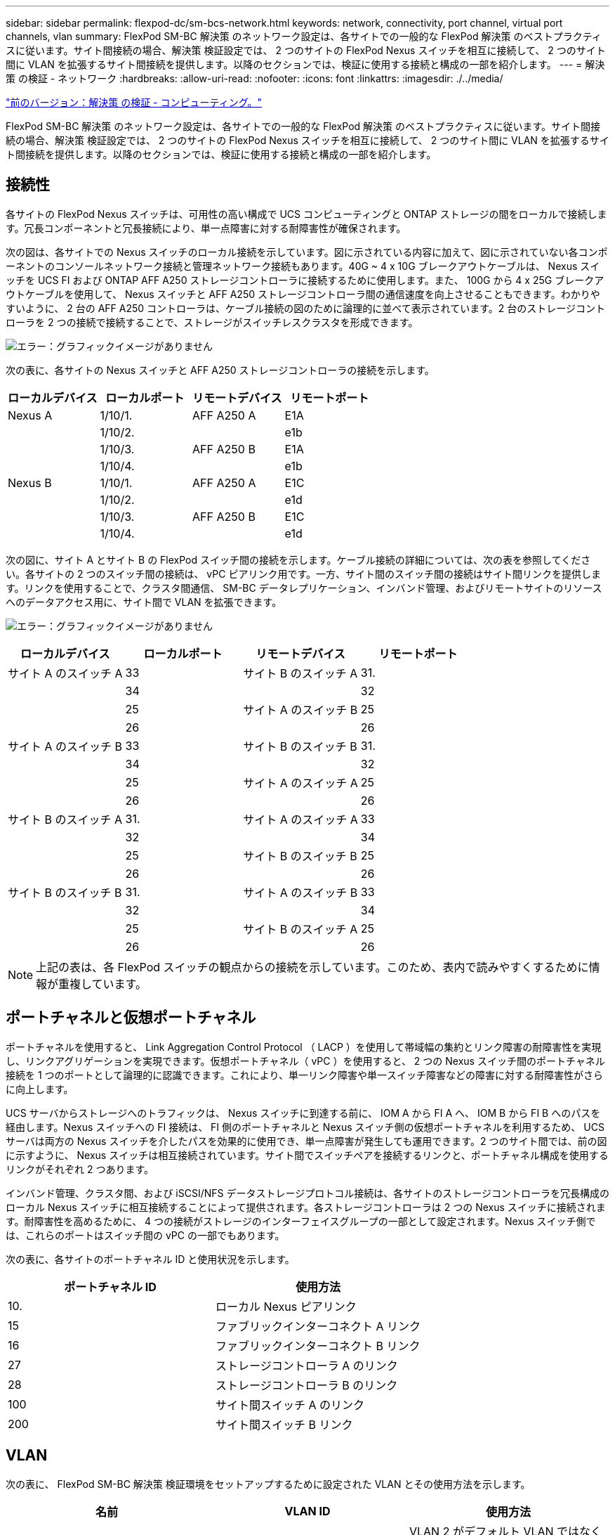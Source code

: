 ---
sidebar: sidebar 
permalink: flexpod-dc/sm-bcs-network.html 
keywords: network, connectivity, port channel, virtual port channels, vlan 
summary: FlexPod SM-BC 解決策 のネットワーク設定は、各サイトでの一般的な FlexPod 解決策 のベストプラクティスに従います。サイト間接続の場合、解決策 検証設定では、 2 つのサイトの FlexPod Nexus スイッチを相互に接続して、 2 つのサイト間に VLAN を拡張するサイト間接続を提供します。以降のセクションでは、検証に使用する接続と構成の一部を紹介します。 
---
= 解決策 の検証 - ネットワーク
:hardbreaks:
:allow-uri-read: 
:nofooter: 
:icons: font
:linkattrs: 
:imagesdir: ./../media/


link:sm-bcs-compute.html["前のバージョン：解決策 の検証 - コンピューティング。"]

FlexPod SM-BC 解決策 のネットワーク設定は、各サイトでの一般的な FlexPod 解決策 のベストプラクティスに従います。サイト間接続の場合、解決策 検証設定では、 2 つのサイトの FlexPod Nexus スイッチを相互に接続して、 2 つのサイト間に VLAN を拡張するサイト間接続を提供します。以降のセクションでは、検証に使用する接続と構成の一部を紹介します。



== 接続性

各サイトの FlexPod Nexus スイッチは、可用性の高い構成で UCS コンピューティングと ONTAP ストレージの間をローカルで接続します。冗長コンポーネントと冗長接続により、単一点障害に対する耐障害性が確保されます。

次の図は、各サイトでの Nexus スイッチのローカル接続を示しています。図に示されている内容に加えて、図に示されていない各コンポーネントのコンソールネットワーク接続と管理ネットワーク接続もあります。40G ~ 4 x 10G ブレークアウトケーブルは、 Nexus スイッチを UCS FI および ONTAP AFF A250 ストレージコントローラに接続するために使用します。また、 100G から 4 x 25G ブレークアウトケーブルを使用して、 Nexus スイッチと AFF A250 ストレージコントローラ間の通信速度を向上させることもできます。わかりやすいように、 2 台の AFF A250 コントローラは、ケーブル接続の図のために論理的に並べて表示されています。2 台のストレージコントローラを 2 つの接続で接続することで、ストレージがスイッチレスクラスタを形成できます。

image:sm-bcs-image20.png["エラー：グラフィックイメージがありません"]

次の表に、各サイトの Nexus スイッチと AFF A250 ストレージコントローラの接続を示します。

|===
| ローカルデバイス | ローカルポート | リモートデバイス | リモートポート 


| Nexus A | 1/10/1. | AFF A250 A | E1A 


|  | 1/10/2. |  | e1b 


|  | 1/10/3. | AFF A250 B | E1A 


|  | 1/10/4. |  | e1b 


| Nexus B | 1/10/1. | AFF A250 A | E1C 


|  | 1/10/2. |  | e1d 


|  | 1/10/3. | AFF A250 B | E1C 


|  | 1/10/4. |  | e1d 
|===
次の図に、サイト A とサイト B の FlexPod スイッチ間の接続を示します。ケーブル接続の詳細については、次の表を参照してください。各サイトの 2 つのスイッチ間の接続は、 vPC ピアリンク用です。一方、サイト間のスイッチ間の接続はサイト間リンクを提供します。リンクを使用することで、クラスタ間通信、 SM-BC データレプリケーション、インバンド管理、およびリモートサイトのリソースへのデータアクセス用に、サイト間で VLAN を拡張できます。

image:sm-bcs-image21.png["エラー：グラフィックイメージがありません"]

|===
| ローカルデバイス | ローカルポート | リモートデバイス | リモートポート 


| サイト A のスイッチ A | 33 | サイト B のスイッチ A | 31. 


|  | 34 |  | 32 


|  | 25 | サイト A のスイッチ B | 25 


|  | 26 |  | 26 


| サイト A のスイッチ B | 33 | サイト B のスイッチ B | 31. 


|  | 34 |  | 32 


|  | 25 | サイト A のスイッチ A | 25 


|  | 26 |  | 26 


| サイト B のスイッチ A | 31. | サイト A のスイッチ A | 33 


|  | 32 |  | 34 


|  | 25 | サイト B のスイッチ B | 25 


|  | 26 |  | 26 


| サイト B のスイッチ B | 31. | サイト A のスイッチ B | 33 


|  | 32 |  | 34 


|  | 25 | サイト B のスイッチ A | 25 


|  | 26 |  | 26 
|===

NOTE: 上記の表は、各 FlexPod スイッチの観点からの接続を示しています。このため、表内で読みやすくするために情報が重複しています。



== ポートチャネルと仮想ポートチャネル

ポートチャネルを使用すると、 Link Aggregation Control Protocol （ LACP ）を使用して帯域幅の集約とリンク障害の耐障害性を実現し、リンクアグリゲーションを実現できます。仮想ポートチャネル（ vPC ）を使用すると、 2 つの Nexus スイッチ間のポートチャネル接続を 1 つのポートとして論理的に認識できます。これにより、単一リンク障害や単一スイッチ障害などの障害に対する耐障害性がさらに向上します。

UCS サーバからストレージへのトラフィックは、 Nexus スイッチに到達する前に、 IOM A から FI A へ、 IOM B から FI B へのパスを経由します。Nexus スイッチへの FI 接続は、 FI 側のポートチャネルと Nexus スイッチ側の仮想ポートチャネルを利用するため、 UCS サーバは両方の Nexus スイッチを介したパスを効果的に使用でき、単一点障害が発生しても運用できます。2 つのサイト間では、前の図に示すように、 Nexus スイッチは相互接続されています。サイト間でスイッチペアを接続するリンクと、ポートチャネル構成を使用するリンクがそれぞれ 2 つあります。

インバンド管理、クラスタ間、および iSCSI/NFS データストレージプロトコル接続は、各サイトのストレージコントローラを冗長構成のローカル Nexus スイッチに相互接続することによって提供されます。各ストレージコントローラは 2 つの Nexus スイッチに接続されます。耐障害性を高めるために、 4 つの接続がストレージのインターフェイスグループの一部として設定されます。Nexus スイッチ側では、これらのポートはスイッチ間の vPC の一部でもあります。

次の表に、各サイトのポートチャネル ID と使用状況を示します。

|===
| ポートチャネル ID | 使用方法 


| 10. | ローカル Nexus ピアリンク 


| 15 | ファブリックインターコネクト A リンク 


| 16 | ファブリックインターコネクト B リンク 


| 27 | ストレージコントローラ A のリンク 


| 28 | ストレージコントローラ B のリンク 


| 100 | サイト間スイッチ A のリンク 


| 200 | サイト間スイッチ B リンク 
|===


== VLAN

次の表に、 FlexPod SM-BC 解決策 検証環境をセットアップするために設定された VLAN とその使用方法を示します。

|===
| 名前 | VLAN ID | 使用方法 


| ネイティブ VLAN | 2. | VLAN 2 がデフォルト VLAN ではなくネイティブ VLAN として使用される（ 1 ） 


| OOB-MGMT-VLAN | 3333 | デバイスのアウトオブバンド管理 VLAN 


| IB-MGMT-vlan | 3334 | ESXi ホスト、 VM 管理などのインバンド管理 VLAN 


| NFS-VLAN | 3335 | NFS トラフィック用のオプションの NFS VLAN 


| iSCSI-A VLAN | 3336 | iSCSI- iSCSI トラフィック用のファブリック VLAN 


| iSCSI-B VLAN | 3337 | iSCSI トラフィック用の iSCSI-B ファブリック VLAN 


| vMotion - VLAN | 3338 | VMware vMotion トラフィック VLAN 


| vm-traffic-vlan | 3339 | VMware VM トラフィック VLAN 


| インタークラスタ VLAN | 3340 | ONTAP クラスタピア通信用のクラスタ間 VLAN 
|===

NOTE: SM-BC は、 NFS プロトコルまたは CIFS プロトコルをサポートしていないため、ビジネス継続性を確保する必要がないワークロードにも使用できます。この検証で使用する NFS データストアは作成されませんでした。

link:sm-bcs-storage.html["次の例：解決策 の検証：ストレージ。"]
